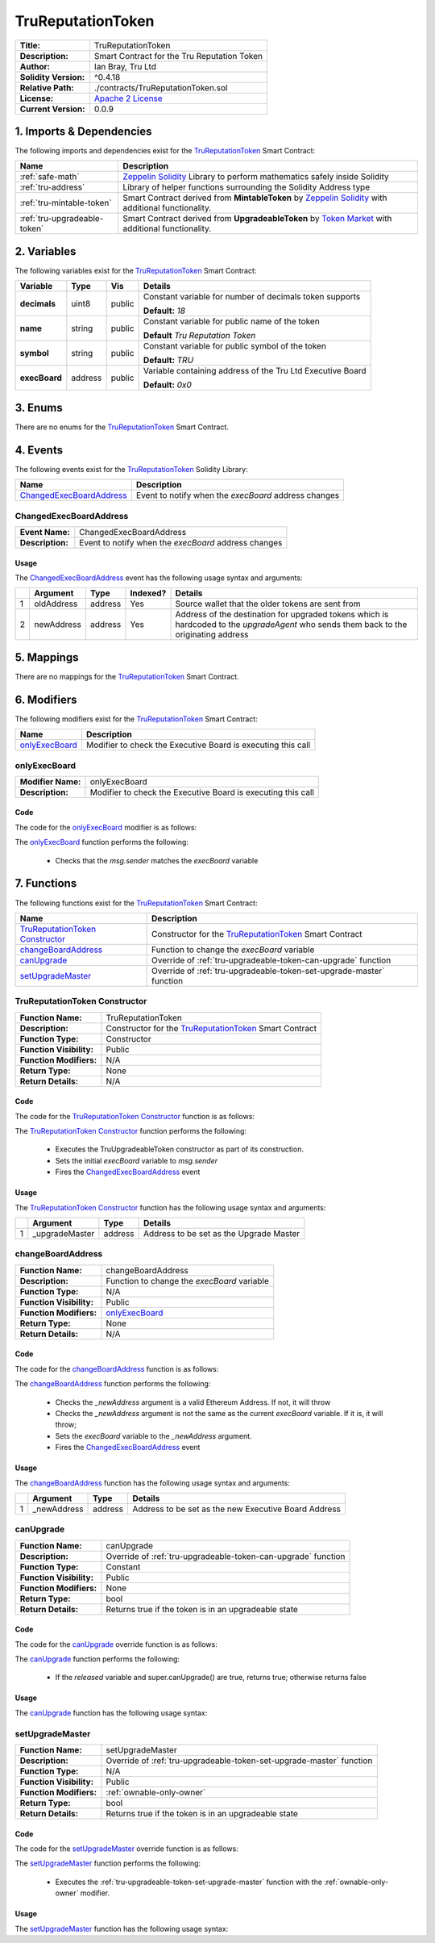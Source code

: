 .. ------------------------------------------------------------------------------------------------
.. TRUREPUTATIONTOKEN
.. ------------------------------------------------------------------------------------------------

.. _tru-reputation-token:

TruReputationToken
===================================

+-----------------------+-------------------------------------------------------------------------+
| **Title:**            | TruReputationToken                                                      |
+-----------------------+-------------------------------------------------------------------------+
| **Description:**      | Smart Contract for the Tru Reputation Token                             |
+-----------------------+-------------------------------------------------------------------------+
| **Author:**           | Ian Bray, Tru Ltd                                                       |
+-----------------------+-------------------------------------------------------------------------+
| **Solidity Version:** | ^0.4.18                                                                 |
+-----------------------+-------------------------------------------------------------------------+
| **Relative Path:**    | ./contracts/TruReputationToken.sol                                      |
+-----------------------+-------------------------------------------------------------------------+
| **License:**          | `Apache 2 License`_                                                     |
+-----------------------+-------------------------------------------------------------------------+
| **Current Version:**  | 0.0.9                                                                   |
+-----------------------+-------------------------------------------------------------------------+


.. ------------------------------------------------------------------------------------------------

.. _tru-reptuation-token-imports:

1. Imports & Dependencies
---------------------------------------

The following imports and dependencies exist for the `TruReputationToken`_ Smart Contract:

+------------------------------+------------------------------------------------------------------+
| **Name**                     | **Description**                                                  |
+------------------------------+------------------------------------------------------------------+
| :ref:`safe-math`             | `Zeppelin Solidity`_ Library to perform mathematics safely       |
|                              | inside Solidity                                                  |
+------------------------------+------------------------------------------------------------------+
| :ref:`tru-address`           | Library of helper functions surrounding the Solidity Address type|
+------------------------------+------------------------------------------------------------------+
| :ref:`tru-mintable-token`    | Smart Contract derived from **MintableToken** by                 |
|                              | `Zeppelin Solidity`_ with additional functionality.              |
+------------------------------+------------------------------------------------------------------+
| :ref:`tru-upgradeable-token` | Smart Contract derived from **UpgradeableToken** by              |
|                              | `Token Market`_ with additional functionality.                   |
+------------------------------+------------------------------------------------------------------+

.. ------------------------------------------------------------------------------------------------

.. _tru-reptuation-token-variables:

2. Variables
---------------------------------------

The following variables exist for the `TruReputationToken`_ Smart Contract:

+-----------------+----------+---------+----------------------------------------------------------+
| **Variable**    | **Type** | **Vis** | **Details**                                              |
+-----------------+----------+---------+----------------------------------------------------------+
| **decimals**    | uint8    | public  | Constant variable for number of decimals token supports  |
|                 |          |         |                                                          |
|                 |          |         | **Default:** *18*                                        |
+-----------------+----------+---------+----------------------------------------------------------+
| **name**        | string   | public  | Constant variable for public name of the token           |
|                 |          |         |                                                          |
|                 |          |         | **Default** *Tru Reputation Token*                       |
+-----------------+----------+---------+----------------------------------------------------------+
| **symbol**      | string   | public  | Constant variable for public symbol of the token         |
|                 |          |         |                                                          |
|                 |          |         | **Default:** *TRU*                                       |
+-----------------+----------+---------+----------------------------------------------------------+
| **execBoard**   | address  | public  | Variable containing address of the Tru Ltd Executive     |
|                 |          |         | Board                                                    |
|                 |          |         |                                                          |
|                 |          |         | **Default:** *0x0*                                       |
+-----------------+----------+---------+----------------------------------------------------------+

.. ------------------------------------------------------------------------------------------------

.. _tru-reptuation-token-enums:

3. Enums
---------------------------------------

There are no enums for the `TruReputationToken`_ Smart Contract.

.. ------------------------------------------------------------------------------------------------

.. _tru-reputation-token-events:

4. Events
---------------------------------------

The following events exist for the `TruReputationToken`_ Solidity Library:

+--------------------------------+----------------------------------------------------------------+
| **Name**                       | **Description**                                                |
+--------------------------------+----------------------------------------------------------------+
| `ChangedExecBoardAddress`_     | Event to notify when the *execBoard* address changes           |
+--------------------------------+----------------------------------------------------------------+

.. ------------------------------------------------------------------------------------------------

.. _tru-reputation-token-changed-exec-board:

ChangedExecBoardAddress
~~~~~~~~~~~~~~~~~~~~~~~~~~~~~~~~~~~~~~~

+------------------+------------------------------------------------------------------------------+
| **Event Name:**  | ChangedExecBoardAddress                                                      |
+------------------+------------------------------------------------------------------------------+
| **Description:** | Event to notify when the *execBoard* address changes                         |
+------------------+------------------------------------------------------------------------------+

Usage
'''''''''''''''''''''

The `ChangedExecBoardAddress`_ event has the following usage syntax and arguments:

+---+--------------+----------+--------------+----------------------------------------------------+
|   | **Argument** | **Type** | **Indexed?** | **Details**                                        |
+---+--------------+----------+--------------+----------------------------------------------------+
| 1 | oldAddress   | address  | Yes          | Source wallet that the older tokens are sent from  |
+---+--------------+----------+--------------+----------------------------------------------------+
| 2 | newAddress   | address  | Yes          | Address of the destination for upgraded tokens     |
|   |              |          |              | which is hardcoded to the *upgradeAgent* who sends |
|   |              |          |              | them back to the originating address               |
+---+--------------+----------+--------------+----------------------------------------------------+


.. code-block:: c
   :caption: **ChangedExecBoardAddress Usage Example**

    ChangedExecBoardAddress(0x123456789abcdefghijklmnopqrstuvwxyz98765,
                            0x123456789abcdefghijklmnopqrstuvwxyz01234);

.. ------------------------------------------------------------------------------------------------

.. _tru-reputation-token-mappings:

5. Mappings
---------------------------------------

There are no mappings for the `TruReputationToken`_ Smart Contract.

.. ------------------------------------------------------------------------------------------------

.. _tru-upgradeable-token-modifiers:

6. Modifiers
---------------------------------------

The following modifiers exist for the `TruReputationToken`_ Smart Contract:

+----------------------+--------------------------------------------------------------------------+
| **Name**             |  **Description**                                                         |
+----------------------+--------------------------------------------------------------------------+
| `onlyExecBoard`_     | Modifier to check the Executive Board is executing this call             |
+----------------------+--------------------------------------------------------------------------+

.. ------------------------------------------------------------------------------------------------

.. _tru-reputation-token-only-exec-board:

onlyExecBoard
~~~~~~~~~~~~~~~~~~~~~~~~~~~~~~~~~~~~~~~

+--------------------+----------------------------------------------------------------------------+
| **Modifier Name:** | onlyExecBoard                                                              |
+--------------------+----------------------------------------------------------------------------+
| **Description:**   | Modifier to check the Executive Board is executing this call               |
+--------------------+----------------------------------------------------------------------------+

Code
'''''''''''''''''''''

The code for the `onlyExecBoard`_ modifier is as follows:

.. code-block:: c
    :caption: **onlyExecBoard 0.0.9 Code**

    modifier onlyExecBoard() {
        require(msg.sender == execBoard);
        _;
    }

The `onlyExecBoard`_ function performs the following:

 - Checks that the *msg.sender* matches the *execBoard* variable

.. ------------------------------------------------------------------------------------------------

.. _tru-reputation-token-functions:

7. Functions
---------------------------------------

The following functions exist for the `TruReputationToken`_ Smart Contract:

+-----------------------------------+-------------------------------------------------------------+
| **Name**                          | **Description**                                             |
+-----------------------------------+-------------------------------------------------------------+
| `TruReputationToken Constructor`_ | Constructor for the `TruReputationToken`_ Smart Contract    |
+-----------------------------------+-------------------------------------------------------------+
| `changeBoardAddress`_             | Function to change the *execBoard* variable                 |
+-----------------------------------+-------------------------------------------------------------+
| `canUpgrade`_                     | Override of :ref:`tru-upgradeable-token-can-upgrade`        |
|                                   | function                                                    |
+-----------------------------------+-------------------------------------------------------------+
| `setUpgradeMaster`_               | Override of :ref:`tru-upgradeable-token-set-upgrade-master` |
|                                   | function                                                    |
+-----------------------------------+-------------------------------------------------------------+

.. ------------------------------------------------------------------------------------------------

.. _tru-reputation-token-constructor:

TruReputationToken Constructor
~~~~~~~~~~~~~~~~~~~~~~~~~~~~~~~~~~~~~~~

+--------------------------+----------------------------------------------------------------------+
| **Function Name:**       | TruReputationToken                                                   |
+--------------------------+----------------------------------------------------------------------+
| **Description:**         | Constructor for the `TruReputationToken`_ Smart Contract             |
+--------------------------+----------------------------------------------------------------------+
| **Function Type:**       | Constructor                                                          |
+--------------------------+----------------------------------------------------------------------+
| **Function Visibility:** | Public                                                               |
+--------------------------+----------------------------------------------------------------------+
| **Function Modifiers:**  | N/A                                                                  |
+--------------------------+----------------------------------------------------------------------+
| **Return Type:**         | None                                                                 |
+--------------------------+----------------------------------------------------------------------+
| **Return Details:**      | N/A                                                                  |
+--------------------------+----------------------------------------------------------------------+

Code
'''''''''''''''''''''

The code for the `TruReputationToken Constructor`_ function is as follows:

.. code-block:: c
    :caption: **TruReputationToken Constructor 0.0.9 Code**
   
    function TruReputationToken() public TruUpgradeableToken(msg.sender) {
        execBoard = msg.sender;
        ChangedExecBoardAddress(0x0, msg.sender);
    }

The `TruReputationToken Constructor`_ function performs the following:

 - Executes the TruUpgradeableToken constructor as part of its construction.
 - Sets the initial *execBoard* variable to *msg.sender*
 - Fires the `ChangedExecBoardAddress`_ event

Usage
'''''''''''''''''''''

The `TruReputationToken Constructor`_ function has the following usage syntax and arguments:

+---+-----------------+----------+----------------------------------------------------------------+
|   | **Argument**    | **Type** | **Details**                                                    |
+---+-----------------+----------+----------------------------------------------------------------+
| 1 |  _upgradeMaster | address  | Address to be set as the Upgrade Master                        |
+---+-----------------+----------+----------------------------------------------------------------+

.. code-block:: c
   :caption: **TruReputationToken Constructor Usage Example**

    TruReputationToken(0x123456789abcdefghijklmnopqrstuvwxyz98765);

.. ------------------------------------------------------------------------------------------------

.. _tru-reputation-token-change-board-address:

changeBoardAddress
~~~~~~~~~~~~~~~~~~~~~~~~~~~~~~~~~~~~~~~

+--------------------------+----------------------------------------------------------------------+
| **Function Name:**       | changeBoardAddress                                                   |
+--------------------------+----------------------------------------------------------------------+
| **Description:**         | Function to change the *execBoard* variable                          |
+--------------------------+----------------------------------------------------------------------+
| **Function Type:**       | N/A                                                                  |
+--------------------------+----------------------------------------------------------------------+
| **Function Visibility:** | Public                                                               |
+--------------------------+----------------------------------------------------------------------+
| **Function Modifiers:**  | `onlyExecBoard`_                                                     |
+--------------------------+----------------------------------------------------------------------+
| **Return Type:**         | None                                                                 |
+--------------------------+----------------------------------------------------------------------+
| **Return Details:**      | N/A                                                                  |
+--------------------------+----------------------------------------------------------------------+

Code
'''''''''''''''''''''

The code for the `changeBoardAddress`_ function is as follows:

.. code-block:: c
    :caption: **changeBoardAddress 0.0.9 Code**
   
    function changeBoardAddress(address _newAddress) public onlyExecBoard {
        require(TruAddress.isValidAddress(_newAddress) == true);
        require(_newAddress != execBoard);
        address oldAddress = execBoard;
        execBoard = _newAddress;
        ChangedExecBoardAddress(oldAddress, _newAddress);
    }

The `changeBoardAddress`_ function performs the following:

 - Checks the *_newAddress* argument is a valid Ethereum Address. If not, it will throw
 - Checks the *_newAddress* argument is not the same as the current *execBoard* variable. If it is,
   it will throw;
 - Sets the *execBoard* variable to the *_newAddress* argument.
 - Fires the `ChangedExecBoardAddress`_ event

Usage
'''''''''''''''''''''

The `changeBoardAddress`_ function has the following usage syntax and arguments:

+---+--------------+----------+-------------------------------------------------------------------+
|   | **Argument** | **Type** | **Details**                                                       |
+---+--------------+----------+-------------------------------------------------------------------+
| 1 | _newAddress  | address  | Address to be set as the new Executive Board Address              |
+---+--------------+----------+-------------------------------------------------------------------+

.. code-block:: c
   :caption: **changeBoardAddress Usage Example**

    changeBoardAddress(0x123456789abcdefghijklmnopqrstuvwxyz98765);

.. ------------------------------------------------------------------------------------------------

.. _tru-reputation-token-can-upgrade:

canUpgrade
~~~~~~~~~~~~~~~~~~~~~~~~~~~~~~~~~~~~~~~

+--------------------------+----------------------------------------------------------------------+
| **Function Name:**       | canUpgrade                                                           |
+--------------------------+----------------------------------------------------------------------+
| **Description:**         | Override of :ref:`tru-upgradeable-token-can-upgrade` function        |
+--------------------------+----------------------------------------------------------------------+
| **Function Type:**       | Constant                                                             |
+--------------------------+----------------------------------------------------------------------+
| **Function Visibility:** | Public                                                               |
+--------------------------+----------------------------------------------------------------------+
| **Function Modifiers:**  | None                                                                 |
+--------------------------+----------------------------------------------------------------------+
| **Return Type:**         | bool                                                                 |
+--------------------------+----------------------------------------------------------------------+
| **Return Details:**      | Returns true if the token is in an upgradeable state                 |
+--------------------------+----------------------------------------------------------------------+

Code
'''''''''''''''''''''

The code for the `canUpgrade`_ override function is as follows:

.. code-block:: c
    :caption: **canUpgrade 0.0.9 Code**
   
    function canUpgrade() public constant returns(bool) {
        return released && super.canUpgrade();
    }

The `canUpgrade`_ function performs the following:

 - If the *released* variable and super.canUpgrade() are true, returns true; otherwise returns false

Usage
'''''''''''''''''''''

The `canUpgrade`_ function has the following usage syntax:

.. code-block:: c
   :caption: **canUpgrade Usage Example**

    canUpgrade();

.. ------------------------------------------------------------------------------------------------

.. _tru-reputation-token-set-upgrade-master:

setUpgradeMaster
~~~~~~~~~~~~~~~~~~~~~~~~~~~~~~~~~~~~~~~

+--------------------------+----------------------------------------------------------------------+
| **Function Name:**       | setUpgradeMaster                                                     |
+--------------------------+----------------------------------------------------------------------+
| **Description:**         | Override of :ref:`tru-upgradeable-token-set-upgrade-master` function |
+--------------------------+----------------------------------------------------------------------+
| **Function Type:**       | N/A                                                                  |
+--------------------------+----------------------------------------------------------------------+
| **Function Visibility:** | Public                                                               |
+--------------------------+----------------------------------------------------------------------+
| **Function Modifiers:**  | :ref:`ownable-only-owner`                                            |
+--------------------------+----------------------------------------------------------------------+
| **Return Type:**         | bool                                                                 |
+--------------------------+----------------------------------------------------------------------+
| **Return Details:**      | Returns true if the token is in an upgradeable state                 |
+--------------------------+----------------------------------------------------------------------+

Code
'''''''''''''''''''''

The code for the `setUpgradeMaster`_ override function is as follows:

.. code-block:: c
   :caption: **setUpgradeMaster 0.0.9 Code**

    function setUpgradeMaster(address master) public onlyOwner {
        super.setUpgradeMaster(master);
    }

The `setUpgradeMaster`_ function performs the following:

 - Executes the :ref:`tru-upgradeable-token-set-upgrade-master` function with the 
   :ref:`ownable-only-owner` modifier.

Usage
'''''''''''''''''''''

The `setUpgradeMaster`_ function has the following usage syntax:

.. code-block:: c
   :caption: **setUpgradeMaster Usage Example**

    setUpgradeMaster(0x123456789abcdefghijklmnopqrstuvwxyz98765);

.. ------------------------------------------------------------------------------------------------
.. URLs used throughout this page
.. ------------------------------------------------------------------------------------------------

.. _Zeppelin Solidity: https://github.com/OpenZeppelin/zeppelin-solidity
.. _Apache 2 License: https://raw.githubusercontent.com/TruLtd/tru-reputation-token/master/LICENSE
.. _Token Market: https://github.com/TokenMarketNet/ico/

.. ------------------------------------------------------------------------------------------------
.. END OF TRUREPUTATIONTOKEN
.. ------------------------------------------------------------------------------------------------